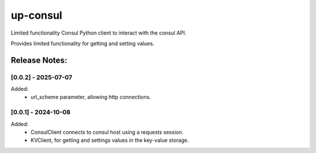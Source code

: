 =========
up-consul
=========

Limited functionality Consul Python client to interact with the consul API.

Provides limited functionality for getting and setting values.

Release Notes:
==============


[0.0.2] - 2025-07-07
--------------------

Added:
    - url_scheme parameter, allowing http connections.


[0.0.1] - 2024-10-08
--------------------

Added:
    - ConsulClient connects to consul host using a requests session.
    - KVClient, for getting and settings values in the key-value storage.
